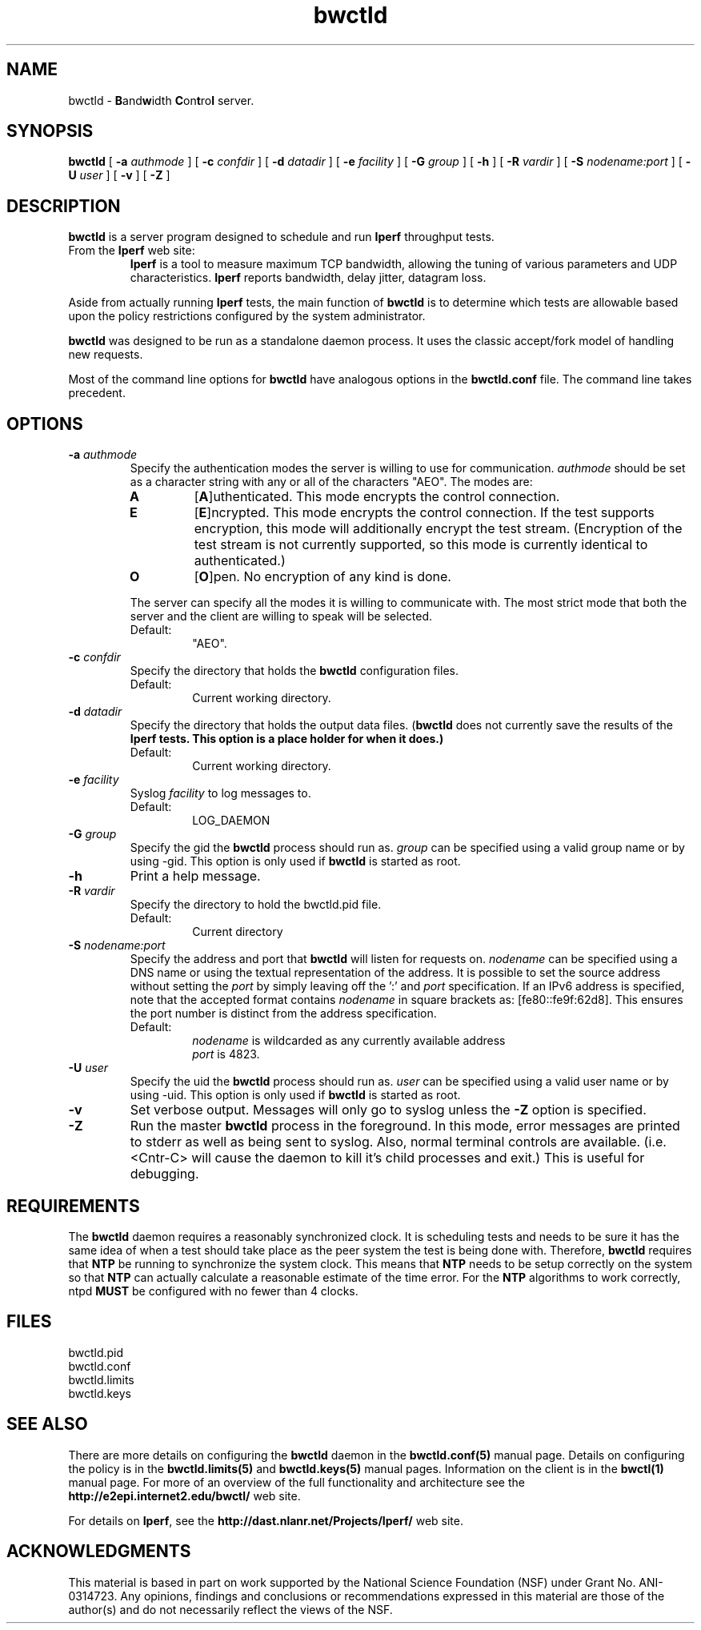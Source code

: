 ." The first line of this file must contain the '"[e][r][t][v] line
." to tell man to run the appropriate filter "t" for table.
."
."	$Id$
."
."######################################################################
."#									#
."#			   Copyright (C)  2004				#
."#	     			Internet2				#
."#			   All Rights Reserved				#
."#									#
."######################################################################
."
."	File:		bwctld.8
."
."	Author:		Jeff Boote
."			Internet2
."
."	Date:		Tue Feb 10 22:23:30 MST 2004
."
."	Description:	
."
.TH bwctld 8 "$Date$"
.SH NAME
bwctld \- \fBB\fRand\fBw\fRidth \fBC\fRon\fBt\fRro\fBl\fR server.
.SH SYNOPSIS
.B bwctld
[
.BI \-a " authmode"
] [
.BI \-c " confdir"
] [
.BI \-d " datadir"
] [
.BI \-e " facility"
] [
.BI \-G " group"
] [
.B \-h
] [
.BI \-R " vardir"
] [
.BI \-S " nodename:port"
] [
.BI \-U " user"
] [
.B \-v
] [
.B \-Z
]
.SH DESCRIPTION
.B bwctld
is a server program designed to schedule and run \fBIperf\fR throughput
tests.
.TP
From the \fBIperf\fR web site:
\fBIperf\fR is a tool to measure
maximum TCP bandwidth, allowing the tuning of various parameters
and UDP characteristics. \fBIperf\fR reports bandwidth, delay jitter,
datagram loss.
.PP
Aside from actually running \fBIperf\fR tests, the main function of
\fBbwctld\fR is to determine which tests are allowable based upon
the policy restrictions configured by the system administrator.
.PP
\fBbwctld\fR was designed to be run as a standalone daemon process. It
uses the classic accept/fork model of handling new requests.
.PP
Most of the command line options for \fBbwctld\fR have analogous options
in the \fBbwctld.conf\fR file. The command line takes precedent.
.SH OPTIONS
.TP
.BI \-a " authmode"
Specify the authentication modes the server is willing to use for
communication. \fIauthmode\fR should be set as a character string with
any or all of the characters "AEO". The modes are:
.RS
.IP \fBA\fR
[\fBA\fR]uthenticated. This mode encrypts the control connection.
.IP \fBE\fR
[\fBE\fR]ncrypted. This mode encrypts the control connection. If the
test supports encryption, this mode will additionally encrypt the test
stream. (Encryption of the test stream is not currently supported, so
this mode is currently identical to authenticated.)
.IP \fBO\fR
[\fBO\fR]pen. No encryption of any kind is done.
.PP
The server can specify all the modes it is willing to communicate with. The
most strict mode that both the server and the client are willing to speak
will be selected.
.IP Default:
"AEO".
.RE
.TP
.BI \-c " confdir"
Specify the directory that holds the \fBbwctld\fR configuration files.
.RS
.IP Default:
Current working directory.
.RE
.TP
.BI \-d " datadir"
Specify the directory that holds the output data files. (\fBbwctld\fR does
not currently save the results of the \fBIperf\fB tests. This option is a place
holder for when it does.)
.RS
.IP Default:
Current working directory.
.RE
.TP
.BI \-e " facility"
Syslog \fIfacility\fR to log messages to.
.RS
.IP Default:
LOG_DAEMON
.RE
.TP
.BI \-G " group"
Specify the gid the \fBbwctld\fR process should run as. \fIgroup\fR can
be specified using a valid group name or by using \-gid. This option is
only used if \fBbwctld\fR is started as root.
.TP
.B \-h
Print a help message.
.TP
.BI \-R " vardir"
Specify the directory to hold the bwctld.pid file.
.RS
.IP Default:
Current directory
.RE
.TP
.BI \-S " nodename:port"
Specify the address and port that \fBbwctld\fR will listen for requests on.
\fInodename\fR can be specified using a DNS name or using the textual
representation of the address. It is possible to set the source address
without setting the \fIport\fR by simply leaving off the ':' and \fIport\fR
specification. If an IPv6 address is specified, note that the accepted format
contains \fInodename\fR in square brackets as: [fe80::fe9f:62d8]. This
ensures the port number is distinct from the address specification.
.RS
.IP Default:
\fInodename\fR is wildcarded as any currently available address
.br
\fIport\fR is 4823.
.RE
.TP
.BI \-U " user"
Specify the uid the \fBbwctld\fR process should run as. \fIuser\fR can
be specified using a valid user name or by using \-uid. This option is
only used if \fBbwctld\fR is started as root.
.TP
.B \-v
Set verbose output. Messages will only go to syslog unless the \fB\-Z\fR
option is specified.
.TP
.B \-Z
Run the master \fBbwctld\fR process in the foreground. In this mode, error
messages are printed to stderr as well as being sent to syslog. Also, normal
terminal controls are available. (i.e. <Cntr\-C> will cause the daemon to
kill it's child processes and exit.) This is useful for debugging.
.SH REQUIREMENTS
The \fBbwctld\fR daemon requires a reasonably synchronized clock. It is
scheduling tests and needs to be sure it has the same idea of when a test
should take place as the peer system the test is being done with.
Therefore, \fBbwctld\fR requires that \fBNTP\fR be running to synchronize
the system clock. This means that \fBNTP\fR needs to be setup correctly
on the system so that \fBNTP\fR can actually calculate a reasonable
estimate of the time error. For the \fBNTP\fR algorithms to work correctly,
ntpd \fBMUST\fR be configured with no fewer than 4 clocks.
.SH FILES
bwctld.pid
.br
bwctld.conf
.br
bwctld.limits
.br
bwctld.keys
.SH SEE ALSO
There are more details on configuring the \fBbwctld\fR daemon in the
\fBbwctld.conf(5)\fR manual page. Details on configuring the policy
is in the \fBbwctld.limits(5)\fR and \fBbwctld.keys(5)\fR manual pages.
Information on the client is in the \fBbwctl(1)\fR manual page.
For more of an overview of the full functionality and architecture see
the \fBhttp://e2epi.internet2.edu/bwctl/\fR web site.
.PP
For details on \fBIperf\fR, see the \fBhttp://dast.nlanr.net/Projects/Iperf/\fR
web site.
.SH ACKNOWLEDGMENTS
This material is based in part on work supported by the National Science
Foundation (NSF) under Grant No. ANI-0314723. Any opinions, findings and
conclusions or recommendations expressed in this material are those of
the author(s) and do not necessarily reflect the views of the NSF.
